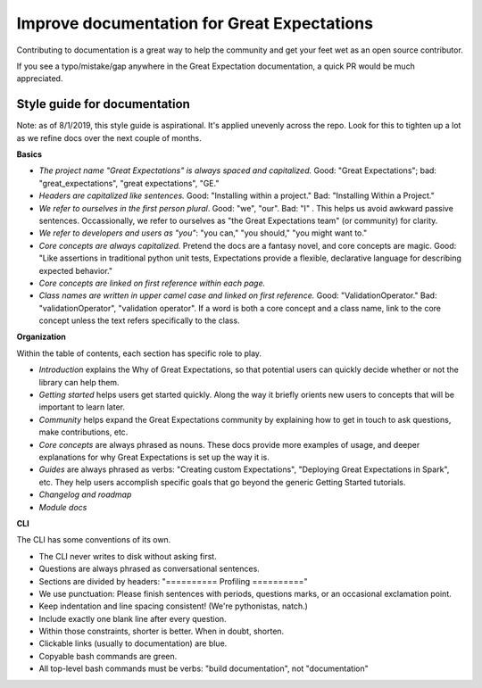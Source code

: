 .. _improving_library_documentation:

================================================================================
Improve documentation for Great Expectations
================================================================================

Contributing to documentation is a great way to help the community and get your feet wet as an open source contributor.

If you see a typo/mistake/gap anywhere in the Great Expectation documentation, a quick PR would be much appreciated.

Style guide for documentation
-------------------------------------------

Note: as of 8/1/2019, this style guide is aspirational. It's applied unevenly across the repo. Look for this to tighten up a lot as we refine docs over the next couple of months.

**Basics**

* *The project name "Great Expectations" is always spaced and capitalized.* Good: "Great Expectations"; bad: "great_expectations", "great expectations", "GE."
* *Headers are capitalized like sentences.* Good: "Installing within a project." Bad: "Installing Within a Project."
* *We refer to ourselves in the first person plural*. Good: "we", "our". Bad: "I"   . This helps us avoid awkward passive sentences. Occassionally, we refer to ourselves as "the Great Expectations team" (or community) for clarity.
* *We refer to developers and users as "you"*: "you can," "you should," "you might want to."
* *Core concepts are always capitalized.* Pretend the docs are a fantasy novel, and core concepts are magic. Good: "Like assertions in traditional python unit tests, Expectations provide a flexible, declarative language for describing expected behavior."
* *Core concepts are linked on first reference within each page.*
* *Class names are written in upper camel case and linked on first reference.* Good: "ValidationOperator." Bad: "validationOperator", "validation operator". If a word is both a core concept and a class name, link to the core concept unless the text refers specifically to the class.

**Organization**

Within the table of contents, each section has specific role to play.

* *Introduction* explains the Why of Great Expectations, so that potential users can quickly decide whether or not the library can help them.
* *Getting started* helps users get started quickly. Along the way it briefly orients new users to concepts that will be important to learn later.
* *Community* helps expand the Great Expectations community by explaining how to get in touch to ask questions, make contributions, etc.
* *Core concepts* are always phrased as nouns. These docs provide more examples of usage, and deeper explanations for why Great Expectations is set up the way it is.
* *Guides* are always phrased as verbs: "Creating custom Expectations", "Deploying Great Expectations in Spark", etc. They help users accomplish specific goals that go beyond the generic Getting Started tutorials.
* *Changelog and roadmap* 
* *Module docs*

**CLI**

The CLI has some conventions of its own.

* The CLI never writes to disk without asking first.
* Questions are always phrased as conversational sentences.
* Sections are divided by headers: "========== Profiling =========="
* We use punctuation: Please finish sentences with periods, questions marks, or an occasional exclamation point.
* Keep indentation and line spacing consistent! (We're pythonistas, natch.)
* Include exactly one blank line after every question.
* Within those constraints, shorter is better. When in doubt, shorten.
* Clickable links (usually to documentation) are blue.
* Copyable bash commands are green.
* All top-level bash commands must be verbs: "build documentation", not "documentation"
